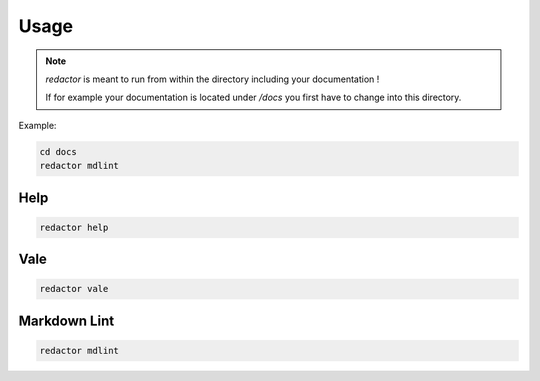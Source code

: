 =====
Usage
=====

.. note::

    `redactor` is meant to run from within the directory including your documentation !

    If for example your documentation is located under */docs* you first have to change into this directory.

Example:

.. code-block:: console

    cd docs
    redactor mdlint

Help
====

.. code-block:: console

    redactor help

Vale
====

.. code-block:: console

    redactor vale

.. image:: _static/redactor-vale.png

Markdown Lint
=============

.. code-block:: console

    redactor mdlint

.. image:: _static/redactor-mdlint.png
